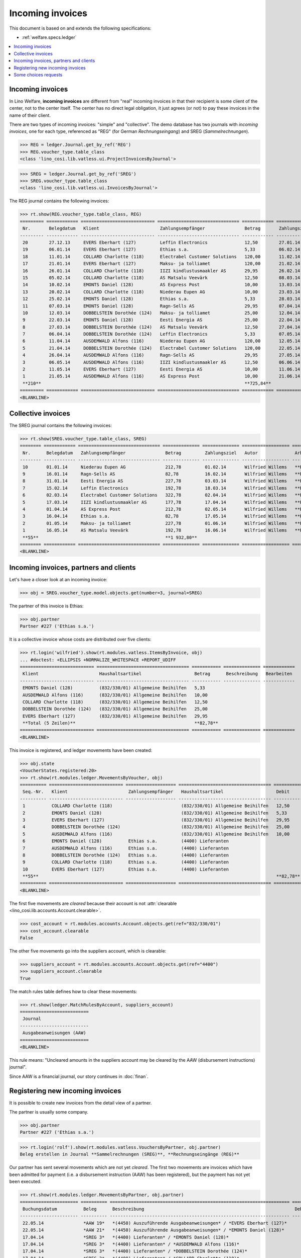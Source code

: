 .. _welfare.specs.vatless:

=================
Incoming invoices
=================

.. How to test only this document:

    $ python setup.py test -s tests.SpecsTests.test_vatless
    $ python -m atelier.doctest_utf8 docs/specs/vatless.rst
    
    doctest init:

    >>> import lino ; lino.startup('lino_welfare.projects.eupen.settings.doctests')
    >>> from lino.utils.xmlgen.html import E
    >>> from lino.api.doctest import *
    >>> from lino.api import rt

This document is based on and extends the following specifications:

- :ref:`welfare.specs.ledger`

.. contents::
   :depth: 1
   :local:



Incoming invoices
=================

In Lino Welfare, **incoming invoices** are different from "real"
incoming invoices in that their recipient is some client of the
center, not to the center itself. The center has no direct legal
obligation, it just agrees (or not) to pay these invoices in the name
of their client.

There are two types of incoming invoices: "simple" and "collective".
The demo database has two journals with *incoming invoices*, one for
each type, referenced as "REG" (for German *Rechnungseingang*) and
SREG (*Sammelrechnungen*).

>>> REG = ledger.Journal.get_by_ref('REG')
>>> REG.voucher_type.table_class
<class 'lino_cosi.lib.vatless.ui.ProjectInvoicesByJournal'>

>>> SREG = ledger.Journal.get_by_ref('SREG')
>>> SREG.voucher_type.table_class
<class 'lino_cosi.lib.vatless.ui.InvoicesByJournal'>

The REG journal contains the following invoices:

>>> rt.show(REG.voucher_type.table_class, REG)
========= ============ ============================ =============================== ============ ============== ================== =================
 Nr.       Belegdatum   Klient                       Zahlungsempfänger               Betrag       Zahlungsziel   Autor              Arbeitsablauf
--------- ------------ ---------------------------- ------------------------------- ------------ -------------- ------------------ -----------------
 20        27.12.13     EVERS Eberhart (127)         Leffin Electronics              12,50        27.01.14       Wilfried Willems   **Registriert**
 19        06.01.14     EVERS Eberhart (127)         Ethias s.a.                     5,33         06.02.14       Wilfried Willems   **Registriert**
 18        11.01.14     COLLARD Charlotte (118)      Electrabel Customer Solutions   120,00       11.02.14       Wilfried Willems   **Registriert**
 17        21.01.14     EVERS Eberhart (127)         Maksu- ja tolliamet             120,00       21.02.14       Wilfried Willems   **Registriert**
 16        26.01.14     COLLARD Charlotte (118)      IIZI kindlustusmaakler AS       29,95        26.02.14       Wilfried Willems   **Registriert**
 15        05.02.14     COLLARD Charlotte (118)      AS Matsalu Veevärk              12,50        08.03.14       Wilfried Willems   **Registriert**
 14        10.02.14     EMONTS Daniel (128)          AS Express Post                 10,00        13.03.14       Wilfried Willems   **Registriert**
 13        20.02.14     COLLARD Charlotte (118)      Niederau Eupen AG               10,00        23.03.14       Wilfried Willems   **Registriert**
 12        25.02.14     EMONTS Daniel (128)          Ethias s.a.                     5,33         28.03.14       Wilfried Willems   **Registriert**
 11        07.03.14     EMONTS Daniel (128)          Ragn-Sells AS                   29,95        07.04.14       Wilfried Willems   **Registriert**
 10        12.03.14     DOBBELSTEIN Dorothée (124)   Maksu- ja tolliamet             25,00        12.04.14       Wilfried Willems   **Registriert**
 9         22.03.14     EMONTS Daniel (128)          Eesti Energia AS                25,00        22.04.14       Wilfried Willems   **Registriert**
 8         27.03.14     DOBBELSTEIN Dorothée (124)   AS Matsalu Veevärk              12,50        27.04.14       Wilfried Willems   **Registriert**
 7         06.04.14     DOBBELSTEIN Dorothée (124)   Leffin Electronics              5,33         07.05.14       Wilfried Willems   **Registriert**
 6         11.04.14     AUSDEMWALD Alfons (116)      Niederau Eupen AG               120,00       12.05.14       Wilfried Willems   **Registriert**
 5         21.04.14     DOBBELSTEIN Dorothée (124)   Electrabel Customer Solutions   120,00       22.05.14       Wilfried Willems   **Registriert**
 4         26.04.14     AUSDEMWALD Alfons (116)      Ragn-Sells AS                   29,95        27.05.14       Wilfried Willems   **Registriert**
 3         06.05.14     AUSDEMWALD Alfons (116)      IIZI kindlustusmaakler AS       12,50        06.06.14       Wilfried Willems   **Registriert**
 2         11.05.14     EVERS Eberhart (127)         Eesti Energia AS                10,00        11.06.14       Wilfried Willems   **Registriert**
 1         21.05.14     AUSDEMWALD Alfons (116)      AS Express Post                 10,00        21.06.14       Wilfried Willems   **Registriert**
 **210**                                                                             **725,84**
========= ============ ============================ =============================== ============ ============== ================== =================
<BLANKLINE>



Collective invoices
===================

The SREG journal contains the following invoices:

>>> rt.show(SREG.voucher_type.table_class, SREG)
======== ============ =============================== ============== ============== ================== =================
 Nr.      Belegdatum   Zahlungsempfänger               Betrag         Zahlungsziel   Autor              Arbeitsablauf
-------- ------------ ------------------------------- -------------- -------------- ------------------ -----------------
 10       01.01.14     Niederau Eupen AG               212,78         01.02.14       Wilfried Willems   **Registriert**
 9        16.01.14     Ragn-Sells AS                   82,78          16.02.14       Wilfried Willems   **Registriert**
 8        31.01.14     Eesti Energia AS                227,78         03.03.14       Wilfried Willems   **Registriert**
 7        15.02.14     Leffin Electronics              192,78         18.03.14       Wilfried Willems   **Registriert**
 6        02.03.14     Electrabel Customer Solutions   322,78         02.04.14       Wilfried Willems   **Registriert**
 5        17.03.14     IIZI kindlustusmaakler AS       177,78         17.04.14       Wilfried Willems   **Registriert**
 4        01.04.14     AS Express Post                 212,78         02.05.14       Wilfried Willems   **Registriert**
 3        16.04.14     Ethias s.a.                     82,78          17.05.14       Wilfried Willems   **Registriert**
 2        01.05.14     Maksu- ja tolliamet             227,78         01.06.14       Wilfried Willems   **Registriert**
 1        16.05.14     AS Matsalu Veevärk              192,78         16.06.14       Wilfried Willems   **Registriert**
 **55**                                                **1 932,80**
======== ============ =============================== ============== ============== ================== =================
<BLANKLINE>


Incoming invoices, partners and clients
=======================================

Let's have a closer look at an incoming invoice:
    
>>> obj = SREG.voucher_type.model.objects.get(number=3, journal=SREG)

The partner of this invoice is Ethias:

>>> obj.partner
Partner #227 ('Ethias s.a.')

It is a collective invoice whose costs are distributed over five
clients:

>>> rt.login('wilfried').show(rt.modules.vatless.ItemsByInvoice, obj)
... #doctest: +ELLIPSIS +NORMALIZE_WHITESPACE +REPORT_UDIFF
============================ =================================== =========== ============== ============
 Klient                       Haushaltsartikel                    Betrag      Beschreibung   Bearbeiten
---------------------------- ----------------------------------- ----------- -------------- ------------
 EMONTS Daniel (128)          (832/330/01) Allgemeine Beihilfen   5,33
 AUSDEMWALD Alfons (116)      (832/330/01) Allgemeine Beihilfen   10,00
 COLLARD Charlotte (118)      (832/330/01) Allgemeine Beihilfen   12,50
 DOBBELSTEIN Dorothée (124)   (832/330/01) Allgemeine Beihilfen   25,00
 EVERS Eberhart (127)         (832/330/01) Allgemeine Beihilfen   29,95
 **Total (5 Zeilen)**                                             **82,78**
============================ =================================== =========== ============== ============
<BLANKLINE>


This invoice is registered, and ledger movements have been created:

>>> obj.state
<VoucherStates.registered:20>
>>> rt.show(rt.modules.ledger.MovementsByVoucher, obj)
========== ============================ =================== =================================== =========== =========== ============ ============
 Seq.-Nr.   Klient                       Zahlungsempfänger   Haushaltsartikel                    Debit       Kredit      Match        Befriedigt
---------- ---------------------------- ------------------- ----------------------------------- ----------- ----------- ------------ ------------
 1          COLLARD Charlotte (118)                          (832/330/01) Allgemeine Beihilfen   12,50                                Ja
 2          EMONTS Daniel (128)                              (832/330/01) Allgemeine Beihilfen   5,33                                 Ja
 3          EVERS Eberhart (127)                             (832/330/01) Allgemeine Beihilfen   29,95                                Ja
 4          DOBBELSTEIN Dorothée (124)                       (832/330/01) Allgemeine Beihilfen   25,00                                Ja
 5          AUSDEMWALD Alfons (116)                          (832/330/01) Allgemeine Beihilfen   10,00                                Ja
 6          EMONTS Daniel (128)          Ethias s.a.         (4400) Lieferanten                              5,33        **SREG 3**   Nein
 7          AUSDEMWALD Alfons (116)      Ethias s.a.         (4400) Lieferanten                              10,00       **SREG 3**   Nein
 8          DOBBELSTEIN Dorothée (124)   Ethias s.a.         (4400) Lieferanten                              25,00       **SREG 3**   Nein
 9          COLLARD Charlotte (118)      Ethias s.a.         (4400) Lieferanten                              12,50       **SREG 3**   Nein
 10         EVERS Eberhart (127)         Ethias s.a.         (4400) Lieferanten                              29,95       **SREG 3**   Nein
 **55**                                                                                          **82,78**   **82,78**
========== ============================ =================== =================================== =========== =========== ============ ============
<BLANKLINE>


The first five movements are *cleared* because their account is not
:attr:`clearable <lino_cosi.lib.accounts.Account.clearable>`.

>>> cost_account = rt.modules.accounts.Account.objects.get(ref="832/330/01")
>>> cost_account.clearable
False

The other five movements go into the suppliers account, which is
clearable:

>>> suppliers_account = rt.modules.accounts.Account.objects.get(ref="4400")
>>> suppliers_account.clearable
True

The match rules table defines how to clear these movements:

>>> rt.show(ledger.MatchRulesByAccount, suppliers_account)
==========================
 Journal
--------------------------
 Ausgabeanweisungen (AAW)
==========================
<BLANKLINE>

This rule means: "Uncleared amounts in the suppliers account may be
cleared by the AAW (disbursement instructions) journal".

Since AAW is a financial journal, our story continues in :doc:`finan`.





Registering new incoming invoices
=================================

It is possible to create new invoices from the detail view of a partner.

The partner is usually some company.

>>> obj.partner
Partner #227 ('Ethias s.a.')

>>> rt.login('rolf').show(rt.modules.vatless.VouchersByPartner, obj.partner)
Beleg erstellen in Journal **Sammelrechnungen (SREG)**, **Rechnungseingänge (REG)**

Our partner has sent several movements which are not yet
*cleared*. The first two movements are invoices which have been
admitted for payment (i.e. a disbursement instruction (AAW) has been
registered), but the payment has not yet been executed.

>>> rt.show(rt.modules.ledger.MovementsByPartner, obj.partner)
====================== ========== ==================================================================== ======= =========== ============ ============
 Buchungsdatum          Beleg      Beschreibung                                                         Debit   Kredit      Match        Befriedigt
---------------------- ---------- -------------------------------------------------------------------- ------- ----------- ------------ ------------
 22.05.14               *AAW 19*   *(4450) Auszuführende Ausgabeanweisungen* / *EVERS Eberhart (127)*           5,33        **REG 19**   Nein
 22.05.14               *AAW 21*   *(4450) Auszuführende Ausgabeanweisungen* / *EMONTS Daniel (128)*            5,33        **REG 12**   Nein
 17.04.14               *SREG 3*   *(4400) Lieferanten* / *EMONTS Daniel (128)*                                 5,33        **SREG 3**   Nein
 17.04.14               *SREG 3*   *(4400) Lieferanten* / *AUSDEMWALD Alfons (116)*                             10,00       **SREG 3**   Nein
 17.04.14               *SREG 3*   *(4400) Lieferanten* / *DOBBELSTEIN Dorothée (124)*                          25,00       **SREG 3**   Nein
 17.04.14               *SREG 3*   *(4400) Lieferanten* / *COLLARD Charlotte (118)*                             12,50       **SREG 3**   Nein
 17.04.14               *SREG 3*   *(4400) Lieferanten* / *EVERS Eberhart (127)*                                29,95       **SREG 3**   Nein
 **Total (7 Zeilen)**                                                                                           **93,44**
====================== ========== ==================================================================== ======= =========== ============ ============
<BLANKLINE>

Let's look at one of these movements via its client.

>>> client = rt.modules.pcsw.Client.objects.get(pk=128)
>>> print(client)
EMONTS Daniel (128)

Our client has invoices from different partners:

>>> rt.show(ledger.MovementsByProject, client)
======================= ========== ============================================================================================== =============== ============== ============== ============
 Buchungsdatum           Beleg      Beschreibung                                                                                   Debit           Kredit         Match          Befriedigt
----------------------- ---------- ---------------------------------------------------------------------------------------------- --------------- -------------- -------------- ------------
 22.05.14                *AAW 1*    *(4450) Auszuführende Ausgabeanweisungen* / Allgemeine Beihilfen / *Emonts Daniel*             648,91                         **AAW#31:5**   Nein
 22.05.14                *AAW 2*    *(4450) Auszuführende Ausgabeanweisungen* / Heizkosten- u. Energiebeihilfe / *Emonts Daniel*   817,36                         **AAW#32:5**   Nein
 22.05.14                *AAW 3*    *(4450) Auszuführende Ausgabeanweisungen* / Fonds Gas und Elektrizität / *Emonts Daniel*       544,91                         **AAW#33:5**   Nein
 22.05.14                *AAW 4*    *(4450) Auszuführende Ausgabeanweisungen* / Eingliederungseinkommen / *Emonts Daniel*          800,08                         **AAW#34:5**   Nein
 22.05.14                *AAW 5*    *(4450) Auszuführende Ausgabeanweisungen* / Sozialhilfe / *Emonts Daniel*                      648,91                         **AAW#35:5**   Nein
 22.05.14                *AAW 6*    *(4450) Auszuführende Ausgabeanweisungen* / Beihilfe für Ausländer / *Emonts Daniel*           817,36                         **AAW#36:5**   Nein
 22.05.14                *AAW 19*   *(4450) Auszuführende Ausgabeanweisungen* / *Niederau Eupen AG*                                                120,00         **SREG 10**    Nein
 22.05.14                *AAW 20*   *(4450) Auszuführende Ausgabeanweisungen* / *Ragn-Sells AS*                                                    29,95          **SREG 9**     Nein
 22.05.14                *AAW 20*   *(4450) Auszuführende Ausgabeanweisungen* / *Eesti Energia AS*                                                 54,95          **SREG 8**     Nein
 22.05.14                *AAW 20*   *(4450) Auszuführende Ausgabeanweisungen* / *AS Express Post*                                                  10,00          **REG 14**     Nein
 22.05.14                *AAW 21*   *(4450) Auszuführende Ausgabeanweisungen* / *Leffin Electronics*                                               25,00          **SREG 7**     Nein
 22.05.14                *AAW 21*   *(4450) Auszuführende Ausgabeanweisungen* / *Ethias s.a.*                                                      5,33           **REG 12**     Nein
 22.05.14                *AAW 21*   *(4450) Auszuführende Ausgabeanweisungen* / *Electrabel Customer Solutions*                                    12,50          **SREG 6**     Nein
 22.05.14                *AAW 21*   *(4450) Auszuführende Ausgabeanweisungen* / *Ragn-Sells AS*                                                    29,95          **REG 11**     Nein
 22.05.14                *AAW 22*   *(4450) Auszuführende Ausgabeanweisungen* / *IIZI kindlustusmaakler AS*                                        10,00          **SREG 5**     Nein
 22.05.14                *AAW 22*   *(4450) Auszuführende Ausgabeanweisungen* / *Eesti Energia AS*                                                 25,00          **REG 9**      Nein
 22.05.14                *AAW 22*   *(4450) Auszuführende Ausgabeanweisungen* / *AS Express Post*                                                  15,33          **SREG 4**     Nein
 22.05.14                *ZKBC 1*   *(4400) Lieferanten* / *Emonts Daniel*                                                                         648,91         **AAW#43:5**   Nein
 22.05.14                *ZKBC 1*   *(4400) Lieferanten* / *Emonts Daniel*                                                                         817,36         **AAW#44:5**   Nein
 22.05.14                *ZKBC 1*   *(4400) Lieferanten* / *Emonts Daniel*                                                                         544,91         **AAW#45:5**   Nein
 22.05.14                *ZKBC 1*   *(4400) Lieferanten* / *Emonts Daniel*                                                                         800,08         **AAW#46:5**   Nein
 22.05.14                *ZKBC 1*   *(4400) Lieferanten* / *Emonts Daniel*                                                                         648,91         **AAW#47:5**   Nein
 22.05.14                *ZKBC 1*   *(4400) Lieferanten* / *Emonts Daniel*                                                                         817,36         **AAW#48:5**   Nein
 17.05.14                *SREG 1*   *(4400) Lieferanten* / *AS Matsalu Veevärk*                                                                    29,95          **SREG 1**     Nein
 02.05.14                *SREG 2*   *(4400) Lieferanten* / *Maksu- ja tolliamet*                                                                   120,00         **SREG 2**     Nein
 22.04.14                *AAW 7*    *(4450) Auszuführende Ausgabeanweisungen* / Allgemeine Beihilfen / *Emonts Daniel*             544,91                         **AAW#37:5**   Nein
 22.04.14                *AAW 8*    *(4450) Auszuführende Ausgabeanweisungen* / Heizkosten- u. Energiebeihilfe / *Emonts Daniel*   800,08                         **AAW#38:5**   Nein
 22.04.14                *AAW 9*    *(4450) Auszuführende Ausgabeanweisungen* / Fonds Gas und Elektrizität / *Emonts Daniel*       648,91                         **AAW#39:5**   Nein
 22.04.14                *AAW 10*   *(4450) Auszuführende Ausgabeanweisungen* / Eingliederungseinkommen / *Emonts Daniel*          817,36                         **AAW#40:5**   Nein
 22.04.14                *AAW 11*   *(4450) Auszuführende Ausgabeanweisungen* / Sozialhilfe / *Emonts Daniel*                      544,91                         **AAW#41:5**   Nein
 22.04.14                *AAW 12*   *(4450) Auszuführende Ausgabeanweisungen* / Beihilfe für Ausländer / *Emonts Daniel*           800,08                         **AAW#42:5**   Nein
 17.04.14                *SREG 3*   *(4400) Lieferanten* / *Ethias s.a.*                                                                           5,33           **SREG 3**     Nein
 23.03.14                *AAW 13*   *(4450) Auszuführende Ausgabeanweisungen* / Allgemeine Beihilfen / *Emonts Daniel*             648,91                         **AAW#43:5**   Nein
 23.03.14                *AAW 14*   *(4450) Auszuführende Ausgabeanweisungen* / Heizkosten- u. Energiebeihilfe / *Emonts Daniel*   817,36                         **AAW#44:5**   Nein
 23.03.14                *AAW 15*   *(4450) Auszuführende Ausgabeanweisungen* / Fonds Gas und Elektrizität / *Emonts Daniel*       544,91                         **AAW#45:5**   Nein
 23.03.14                *AAW 16*   *(4450) Auszuführende Ausgabeanweisungen* / Eingliederungseinkommen / *Emonts Daniel*          800,08                         **AAW#46:5**   Nein
 23.03.14                *AAW 17*   *(4450) Auszuführende Ausgabeanweisungen* / Sozialhilfe / *Emonts Daniel*                      648,91                         **AAW#47:5**   Nein
 23.03.14                *AAW 18*   *(4450) Auszuführende Ausgabeanweisungen* / Beihilfe für Ausländer / *Emonts Daniel*           817,36                         **AAW#48:5**   Nein
 **Total (38 Zeilen)**                                                                                                             **12 711,31**   **4 770,82**
======================= ========== ============================================================================================== =============== ============== ============== ============
<BLANKLINE>


.. _welfare.specs.r20160105:


Some choices requests
=====================

>>> kw = dict()
>>> fields = 'count rows'
>>> mt = contenttypes.ContentType.objects.get_for_model(vatless.InvoiceItem).pk
>>> demo_get(
...    'wilfried', 'choices/vatless/ItemsByProjectInvoice/account',
...    fields, 19, mt=mt, mk=1, **kw)

